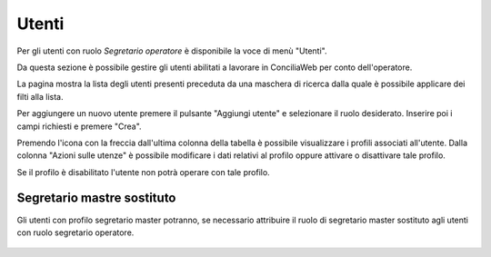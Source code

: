 Utenti
======

Per gli utenti con ruolo *Segretario operatore* è disponibile la voce di menù "Utenti".

Da questa sezione è possibile gestire gli utenti abilitati a lavorare in ConciliaWeb per conto dell'operatore.

La pagina mostra la lista degli utenti presenti preceduta da una maschera di ricerca dalla quale è possibile applicare dei filti alla lista.

Per aggiungere un nuovo utente premere il pulsante "Aggiungi utente" e selezionare il ruolo desiderato. Inserire poi i campi richiesti e premere "Crea".

Premendo l'icona con la freccia dall'ultima colonna della tabella è possibile visualizzare i profili associati all'utente. Dalla colonna "Azioni sulle utenze" è possibile modificare i dati relativi al profilo oppure attivare o disattivare tale profilo.

Se il profilo è disabilitato l'utente non potrà operare con tale profilo.

Segretario mastre sostituto
~~~~~~~~~~~~~~~~~~~~~~~~~~~

Gli utenti con profilo segretario master potranno, se necessario attribuire il ruolo di segretario master sostituto agli utenti con ruolo segretario operatore. 

.. figure:: /media/segeretario_master_sostituto.png
   :align: center
   :name: segretario-master-sostituto
   :alt: Segreatario master sostituto
